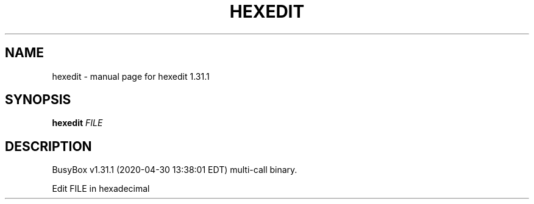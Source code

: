 .\" DO NOT MODIFY THIS FILE!  It was generated by help2man 1.47.8.
.TH HEXEDIT "1" "April 2020" "Fidelix 1.0" "User Commands"
.SH NAME
hexedit \- manual page for hexedit 1.31.1
.SH SYNOPSIS
.B hexedit
\fI\,FILE\/\fR
.SH DESCRIPTION
BusyBox v1.31.1 (2020\-04\-30 13:38:01 EDT) multi\-call binary.
.PP
Edit FILE in hexadecimal
